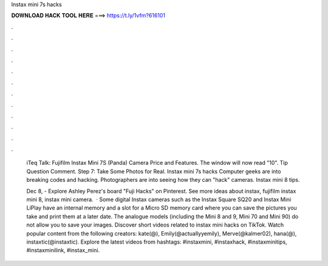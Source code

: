 Instax mini 7s hacks



𝐃𝐎𝐖𝐍𝐋𝐎𝐀𝐃 𝐇𝐀𝐂𝐊 𝐓𝐎𝐎𝐋 𝐇𝐄𝐑𝐄 ===> https://t.ly/1vfm?616101



.



.



.



.



.



.



.



.



.



.



.



.

 iTeq Talk: Fujifilm Instax Mini 7S (Panda) Camera Price and Features. The window will now read "10". Tip Question Comment. Step 7: Take Some Photos for Real. Instax mini 7s hacks Computer geeks are into breaking codes and hacking. Photographers are into seeing how they can "hack" cameras. Instax mini 8 tips.
 
 Dec 8, - Explore Ashley Perez's board "Fuji Hacks" on Pinterest. See more ideas about instax, fujifilm instax mini 8, instax mini camera.  · Some digital Instax cameras such as the Instax Square SQ20 and Instax Mini LiPlay have an internal memory and a slot for a Micro SD memory card where you can save the pictures you take and print them at a later date. The analogue models (including the Mini 8 and 9, Mini 70 and Mini 90) do not allow you to save your images. Discover short videos related to instax mini hacks on TikTok. Watch popular content from the following creators: kate(@), Emily(@actuallyyemily), Merve(@kalmer02), hana(@), instaxtic(@instaxtic). Explore the latest videos from hashtags: #instaxmini, #instaxhack, #instaxminitips, #instaxminilink, #instax_mini.
